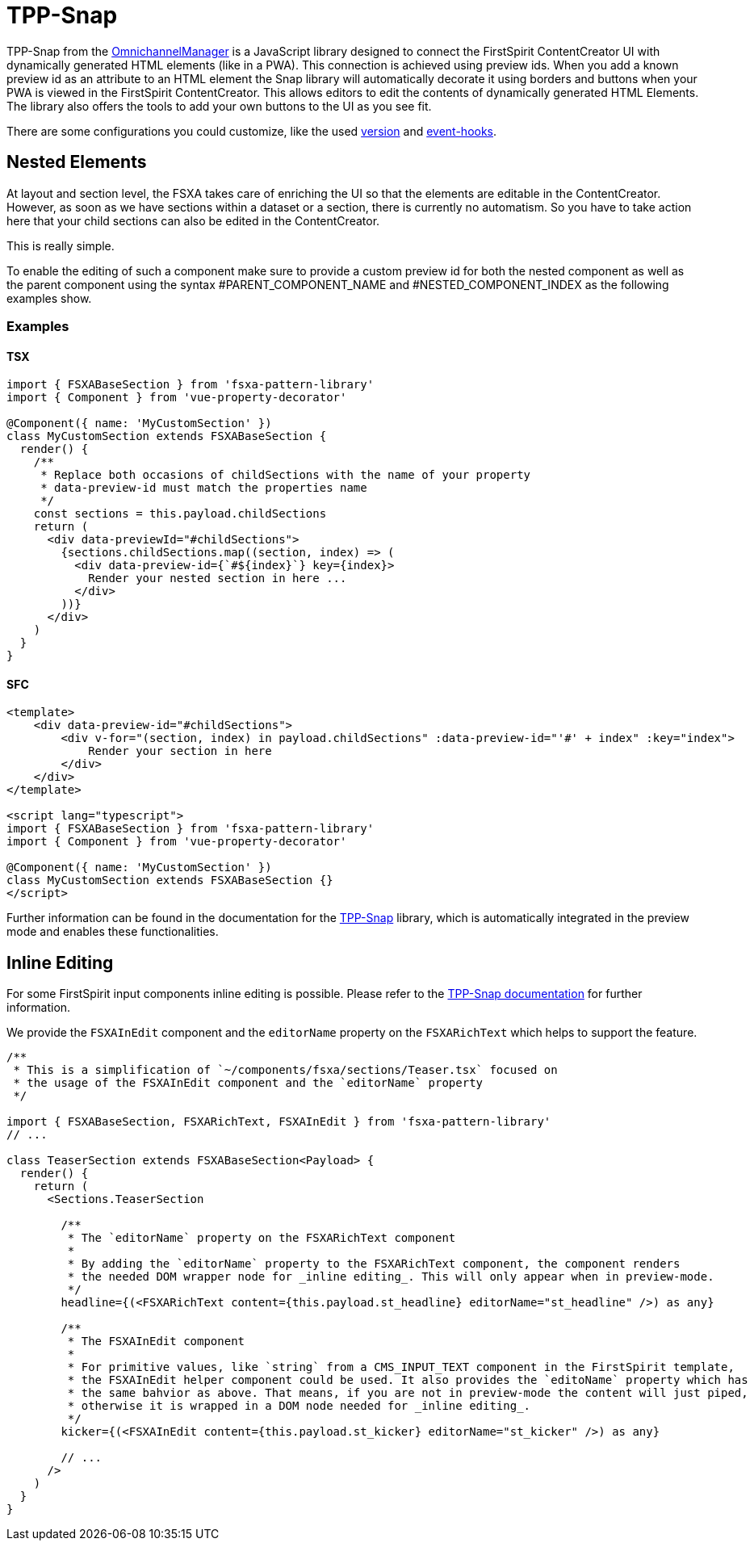 = TPP-Snap

TPP-Snap from the https://docs.e-spirit.com/tpp/index.html.en[OmnichannelManager] is a JavaScript library designed to connect the FirstSpirit ContentCreator UI with dynamically generated HTML elements (like in a PWA). This connection is achieved using preview ids. When you add a known preview id as an attribute to an HTML element the Snap library will automatically decorate it using borders and buttons when your PWA is viewed in the FirstSpirit ContentCreator. This allows editors to edit the contents of dynamically generated HTML Elements. The library also offers the tools to add your own buttons to the UI as you see fit.

There are some configurations you could customize, like the used xref:Configuration.adoc#fsxa_snap_url-string[version] and xref:Configuration.adoc#firstspirit-omnichannel-manager-api-version[event-hooks].

== Nested Elements

At layout and section level, the FSXA takes care of enriching the UI so that the elements are editable in the ContentCreator. However, as soon as we have sections within a dataset or a section, there is currently no automatism. So you have to take action here that your child sections can also be edited in the ContentCreator.

This is really simple.

To enable the editing of such a component make sure to provide a custom preview id for both the nested component as well as the parent component using the syntax #PARENT_COMPONENT_NAME and #NESTED_COMPONENT_INDEX as the following examples show.

=== Examples

==== TSX

[source,javascript]
----
import { FSXABaseSection } from 'fsxa-pattern-library'
import { Component } from 'vue-property-decorator'

@Component({ name: 'MyCustomSection' })
class MyCustomSection extends FSXABaseSection {
  render() {
    /**
     * Replace both occasions of childSections with the name of your property
     * data-preview-id must match the properties name
     */
    const sections = this.payload.childSections
    return (
      <div data-previewId="#childSections">
        {sections.childSections.map((section, index) => (
          <div data-preview-id={`#${index}`} key={index}>
            Render your nested section in here ...
          </div>
        ))}
      </div>
    )
  }
}
----

==== SFC

[source,xml]
----
<template>
    <div data-preview-id="#childSections">
        <div v-for="(section, index) in payload.childSections" :data-preview-id="'#' + index" :key="index">
            Render your section in here
        </div>
    </div>
</template>

<script lang="typescript">
import { FSXABaseSection } from 'fsxa-pattern-library'
import { Component } from 'vue-property-decorator'

@Component({ name: 'MyCustomSection' })
class MyCustomSection extends FSXABaseSection {}
</script>
----

Further information can be found in the documentation for the https://docs.e-spirit.com/tpp/snap/index.html#nested-components[TPP-Snap] library, which is automatically integrated in the preview mode and enables these functionalities.

== Inline Editing

For some FirstSpirit input components inline editing is possible. Please refer to the https://docs.e-spirit.com/tpp/snap/index.html#inline-editing[TPP-Snap documentation] for further information.

We provide the `FSXAInEdit` component and the `editorName` property on the `FSXARichText` which helps to support the feature.

[source,javascript]
----
/**
 * This is a simplification of `~/components/fsxa/sections/Teaser.tsx` focused on
 * the usage of the FSXAInEdit component and the `editorName` property
 */

import { FSXABaseSection, FSXARichText, FSXAInEdit } from 'fsxa-pattern-library'
// ...

class TeaserSection extends FSXABaseSection<Payload> {
  render() {
    return (
      <Sections.TeaserSection

        /**
         * The `editorName` property on the FSXARichText component
         *
         * By adding the `editorName` property to the FSXARichText component, the component renders
         * the needed DOM wrapper node for _inline editing_. This will only appear when in preview-mode.
         */
        headline={(<FSXARichText content={this.payload.st_headline} editorName="st_headline" />) as any}

        /**
         * The FSXAInEdit component
         *
         * For primitive values, like `string` from a CMS_INPUT_TEXT component in the FirstSpirit template,
         * the FSXAInEdit helper component could be used. It also provides the `editoName` property which has
         * the same bahvior as above. That means, if you are not in preview-mode the content will just piped,
         * otherwise it is wrapped in a DOM node needed for _inline editing_.
         */
        kicker={(<FSXAInEdit content={this.payload.st_kicker} editorName="st_kicker" />) as any}
        
        // ...
      />
    )
  }
}

----
